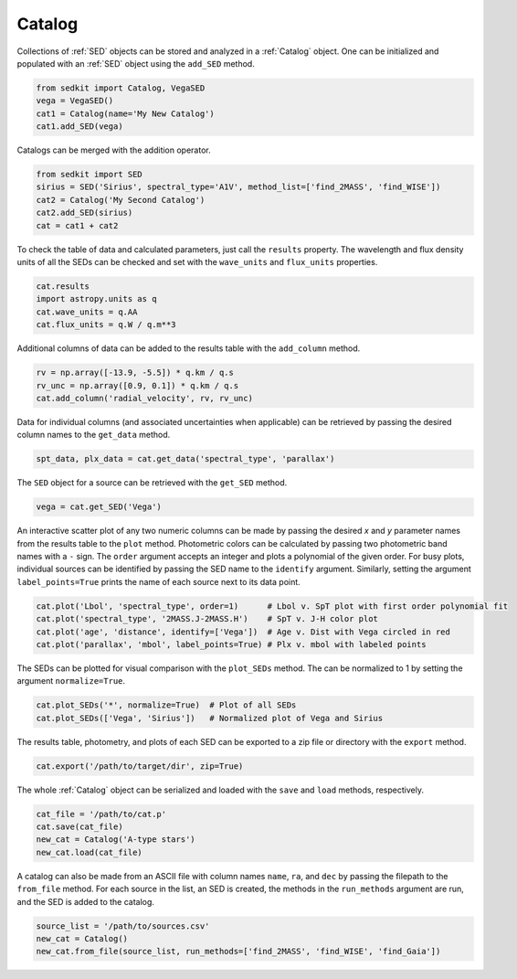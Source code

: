 .. _catalog:

Catalog
=======

Collections of :ref:`SED` objects can be stored and analyzed in a :ref:`Catalog` object. One can be initialized and populated with an :ref:`SED` object using the ``add_SED`` method.

.. code:: python

    from sedkit import Catalog, VegaSED
    vega = VegaSED()
    cat1 = Catalog(name='My New Catalog')
    cat1.add_SED(vega)

Catalogs can be merged with the addition operator.

.. code:: python

    from sedkit import SED
    sirius = SED('Sirius', spectral_type='A1V', method_list=['find_2MASS', 'find_WISE'])
    cat2 = Catalog('My Second Catalog')
    cat2.add_SED(sirius)
    cat = cat1 + cat2

To check the table of data and calculated parameters, just call the ``results`` property. The wavelength and flux density units of all the SEDs can be checked and set with the ``wave_units`` and ``flux_units`` properties.

.. code:: python

    cat.results
    import astropy.units as q
    cat.wave_units = q.AA
    cat.flux_units = q.W / q.m**3

Additional columns of data can be added to the results table with the ``add_column`` method.

.. code:: python

    rv = np.array([-13.9, -5.5]) * q.km / q.s
    rv_unc = np.array([0.9, 0.1]) * q.km / q.s
    cat.add_column('radial_velocity', rv, rv_unc)

Data for individual columns (and associated uncertainties when applicable) can be retrieved by passing the desired column names to the ``get_data`` method.

.. code:: python

    spt_data, plx_data = cat.get_data('spectral_type', 'parallax')

The ``SED`` object for a source can be retrieved with the ``get_SED`` method.

.. code:: python

    vega = cat.get_SED('Vega')

An interactive scatter plot of any two numeric columns can be made by passing the desired `x` and `y` parameter names from the results table to the ``plot`` method. Photometric colors can be calculated by passing two photometric band names with a ``-`` sign. The ``order`` argument accepts an integer and plots a polynomial of the given order. For busy plots, individual sources can be identified by passing the SED name to the ``identify`` argument. Similarly, setting the argument ``label_points=True`` prints the name of each source next to its data point.

.. code:: python

    cat.plot('Lbol', 'spectral_type', order=1)      # Lbol v. SpT plot with first order polynomial fit
    cat.plot('spectral_type', '2MASS.J-2MASS.H')    # SpT v. J-H color plot
    cat.plot('age', 'distance', identify=['Vega'])  # Age v. Dist with Vega circled in red
    cat.plot('parallax', 'mbol', label_points=True) # Plx v. mbol with labeled points

The SEDs can be plotted for visual comparison with the ``plot_SEDs`` method. The can be normalized to 1 by setting the argument ``normalize=True``.

.. code:: python

    cat.plot_SEDs('*', normalize=True)  # Plot of all SEDs
    cat.plot_SEDs(['Vega', 'Sirius'])   # Normalized plot of Vega and Sirius

The results table, photometry, and plots of each SED can be exported to a zip file or directory with the ``export`` method.

.. code:: python

    cat.export('/path/to/target/dir', zip=True)

The whole :ref:`Catalog` object can be serialized and loaded with the ``save`` and ``load`` methods, respectively.

.. code:: python

    cat_file = '/path/to/cat.p'
    cat.save(cat_file)
    new_cat = Catalog('A-type stars')
    new_cat.load(cat_file)

A catalog can also be made from an ASCII file with column names ``name``, ``ra``, and ``dec`` by passing the filepath to the ``from_file`` method. For each source in the list, an SED is created, the methods in the ``run_methods`` argument are run, and the SED is added to the catalog.

.. code:: python

    source_list = '/path/to/sources.csv'
    new_cat = Catalog()
    new_cat.from_file(source_list, run_methods=['find_2MASS', 'find_WISE', 'find_Gaia'])
